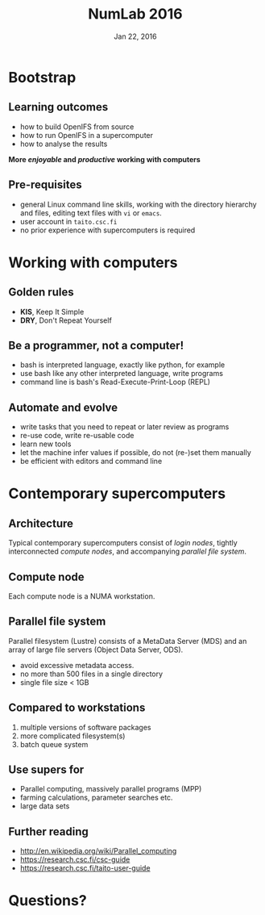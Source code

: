 #+TITLE: NumLab 2016
#+DATE: Jan 22, 2016
#+AUTHOR:
#+EMAIL: juha.lento@csc.fi
#+REVEAL_THEME: simple
#+OPTIONS: toc:nil num:nil reveal_single_file:t

* Bootstrap

** Learning outcomes

-  how to build OpenIFS from source
-  how to run OpenIFS in a supercomputer
-  how to analyse the results

*More /enjoyable/ and /productive/ working with computers*

** Pre-requisites

-  general Linux command line skills, working with the directory
   hierarchy and files, editing text files with =vi= or =emacs=.
-  user account in =taito.csc.fi=
-  no prior experience with supercomputers is required

* Working with computers

** Golden rules

-  *KIS*, Keep It Simple
-  *DRY*, Don't Repeat Yourself

** Be a programmer, not a computer!

- bash is interpreted language, exactly like python, for example
- use bash like any other interpreted language, write programs
- command line is bash's Read-Execute-Print-Loop (REPL)

** Automate and evolve

- write tasks that you need to repeat or later review as programs
- re-use code, write re-usable code
- learn new tools
- let the machine infer values if possible, do not (re-)set them
  manually
- be efficient with editors and command line

* Contemporary supercomputers

** Architecture

[[file:SupercomputerArchitecture.svg]]

Typical contemporary supercomputers consist of /login nodes/,
tightly interconnected /compute nodes/, and accompanying /parallel file
system/.

** Compute node

[[file:ComputeNode.svg]]

Each compute node is a NUMA workstation.

** Parallel file system

[[file:ParallelFileSystem.svg]]

Parallel filesystem (Lustre) consists of a MetaData Server (MDS) and
an array of large file servers (Object Data Server, ODS).

- avoid excessive metadata access.
- no more than 500 files in a single directory
- single file size < 1GB

** Compared to workstations

1. multiple versions of software packages
2. more complicated filesystem(s)
3. batch queue system

** Use supers for

-  Parallel computing, massively parallel programs (MPP)
-  farming calculations, parameter searches etc.
-  large data sets

** Further reading

-  [[http://en.wikipedia.org/wiki/Parallel_computing]]
-  [[https://research.csc.fi/csc-guide]]
-  [[https://research.csc.fi/taito-user-guide]]

* Questions?
